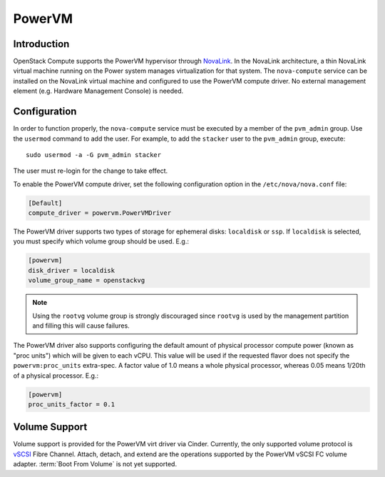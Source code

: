 PowerVM
=======

Introduction
------------
OpenStack Compute supports the PowerVM hypervisor through `NovaLink`_. In the
NovaLink architecture, a thin NovaLink virtual machine running on the Power
system manages virtualization for that system. The ``nova-compute`` service
can be installed on the NovaLink virtual machine and configured to use the
PowerVM compute driver. No external management element (e.g. Hardware
Management Console) is needed.

.. _NovaLink: https://www.ibm.com/support/knowledgecenter/en/POWER8/p8eig/p8eig_kickoff.htm

Configuration
-------------
In order to function properly, the ``nova-compute`` service must be executed
by a member of the ``pvm_admin`` group. Use the ``usermod`` command to add the
user. For example, to add the ``stacker`` user to the ``pvm_admin`` group, execute::

  sudo usermod -a -G pvm_admin stacker

The user must re-login for the change to take effect.

To enable the PowerVM compute driver, set the following configuration option
in the ``/etc/nova/nova.conf`` file:

.. code-block:: ini

   [Default]
   compute_driver = powervm.PowerVMDriver

The PowerVM driver supports two types of storage for ephemeral disks:
``localdisk`` or ``ssp``. If ``localdisk`` is selected, you must specify which
volume group should be used.  E.g.:

.. code-block:: ini

   [powervm]
   disk_driver = localdisk
   volume_group_name = openstackvg

.. note::

   Using the ``rootvg`` volume group is strongly discouraged since ``rootvg``
   is used by the management partition and filling this will cause failures.

The PowerVM driver also supports configuring the default amount of physical
processor compute power (known as "proc units") which will be given to each
vCPU. This value will be used if the requested flavor does not specify the
``powervm:proc_units`` extra-spec. A factor value of 1.0 means a whole physical
processor, whereas 0.05 means 1/20th of a physical processor. E.g.:

.. code-block:: ini

   [powervm]
   proc_units_factor = 0.1


Volume Support
--------------
Volume support is provided for the PowerVM virt driver via Cinder. Currently,
the only supported volume protocol is `vSCSI`_ Fibre Channel. Attach, detach,
and extend are the operations supported by the PowerVM vSCSI FC volume adapter.
:term:`Boot From Volume` is not yet supported.

.. _vSCSI: https://www.ibm.com/support/knowledgecenter/en/POWER8/p8hat/p8hat_virtualscsi.htm
